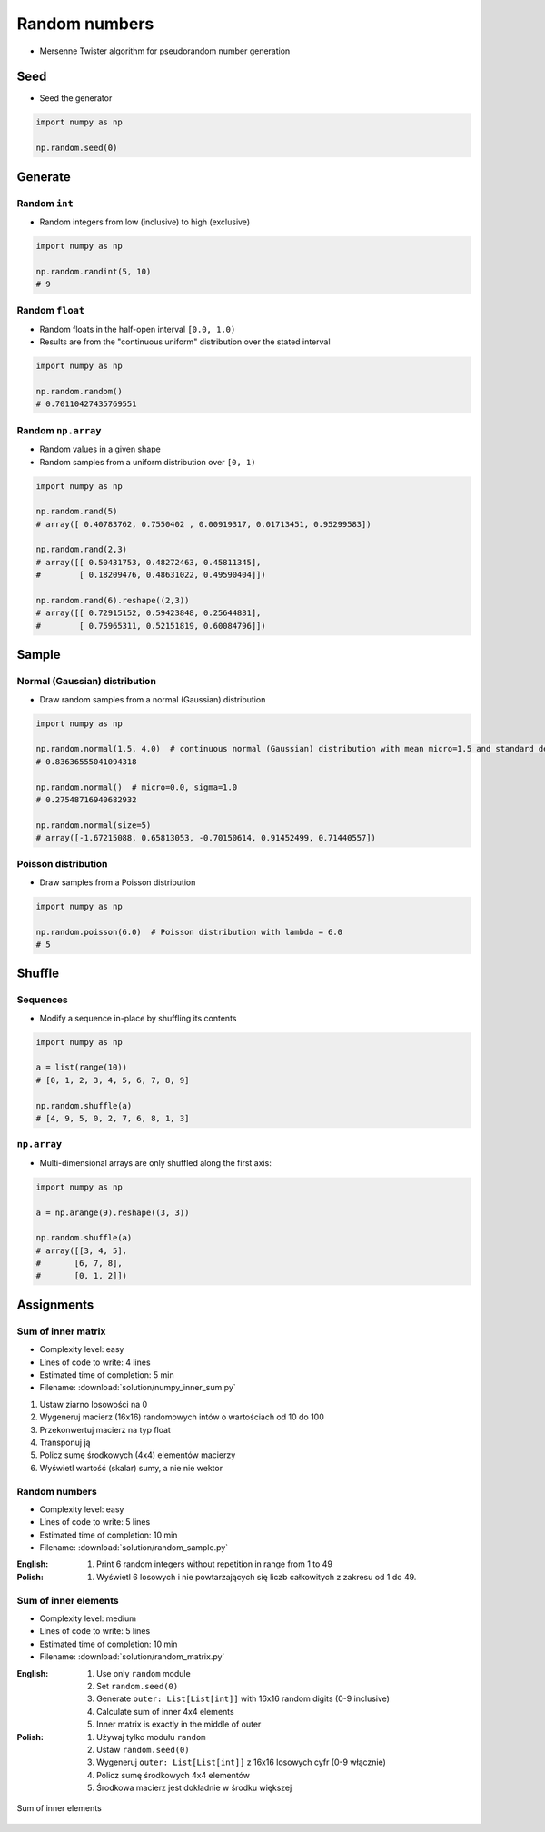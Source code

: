**************
Random numbers
**************


* Mersenne Twister algorithm for pseudorandom number generation


Seed
====
* Seed the generator

.. code-block:: python

    import numpy as np

    np.random.seed(0)


Generate
========

Random ``int``
--------------
* Random integers from low (inclusive) to high (exclusive)

.. code-block:: python

    import numpy as np

    np.random.randint(5, 10)
    # 9

Random ``float``
----------------
* Random floats in the half-open interval ``[0.0, 1.0)``
* Results are from the "continuous uniform" distribution over the stated interval

.. code-block:: python

    import numpy as np

    np.random.random()
    # 0.70110427435769551

Random ``np.array``
-------------------
* Random values in a given shape
* Random samples from a uniform distribution over ``[0, 1)``

.. code-block:: python

    import numpy as np

    np.random.rand(5)
    # array([ 0.40783762, 0.7550402 , 0.00919317, 0.01713451, 0.95299583])

    np.random.rand(2,3)
    # array([[ 0.50431753, 0.48272463, 0.45811345],
    #        [ 0.18209476, 0.48631022, 0.49590404]])

    np.random.rand(6).reshape((2,3))
    # array([[ 0.72915152, 0.59423848, 0.25644881],
    #        [ 0.75965311, 0.52151819, 0.60084796]])


Sample
======

Normal (Gaussian) distribution
------------------------------
* Draw random samples from a normal (Gaussian) distribution

.. code-block:: python

    import numpy as np

    np.random.normal(1.5, 4.0)  # continuous normal (Gaussian) distribution with mean micro=1.5 and standard deviation sigma=4.0
    # 0.83636555041094318

    np.random.normal()  # micro=0.0, sigma=1.0
    # 0.27548716940682932

    np.random.normal(size=5)
    # array([-1.67215088, 0.65813053, -0.70150614, 0.91452499, 0.71440557])

Poisson distribution
--------------------
* Draw samples from a Poisson distribution

.. code-block:: python

    import numpy as np

    np.random.poisson(6.0)  # Poisson distribution with lambda = 6.0
    # 5


Shuffle
=======

Sequences
---------
* Modify a sequence in-place by shuffling its contents

.. code-block:: python

    import numpy as np

    a = list(range(10))
    # [0, 1, 2, 3, 4, 5, 6, 7, 8, 9]

    np.random.shuffle(a)
    # [4, 9, 5, 0, 2, 7, 6, 8, 1, 3]

``np.array``
------------
* Multi-dimensional arrays are only shuffled along the first axis:

.. code-block:: python

    import numpy as np

    a = np.arange(9).reshape((3, 3))

    np.random.shuffle(a)
    # array([[3, 4, 5],
    #       [6, 7, 8],
    #       [0, 1, 2]])


Assignments
===========

Sum of inner matrix
-------------------
* Complexity level: easy
* Lines of code to write: 4 lines
* Estimated time of completion: 5 min
* Filename: :download:`solution/numpy_inner_sum.py`

#. Ustaw ziarno losowości na 0
#. Wygeneruj macierz (16x16) randomowych intów o wartościach od 10 do 100
#. Przekonwertuj macierz na typ float
#. Transponuj ją
#. Policz sumę środkowych (4x4) elementów macierzy
#. Wyświetl wartość (skalar) sumy, a nie nie wektor

Random numbers
--------------
* Complexity level: easy
* Lines of code to write: 5 lines
* Estimated time of completion: 10 min
* Filename: :download:`solution/random_sample.py`

:English:
    #. Print 6 random integers without repetition in range from 1 to 49

:Polish:
    #. Wyświetl 6 losowych i nie powtarzających się liczb całkowitych z zakresu od 1 do 49.

Sum of inner elements
---------------------
* Complexity level: medium
* Lines of code to write: 5 lines
* Estimated time of completion: 10 min
* Filename: :download:`solution/random_matrix.py`

:English:
    #. Use only ``random`` module
    #. Set ``random.seed(0)``
    #. Generate ``outer: List[List[int]]`` with 16x16 random digits (0-9 inclusive)
    #. Calculate sum of inner 4x4 elements
    #. Inner matrix is exactly in the middle of outer

:Polish:
    #. Używaj tylko modułu ``random``
    #. Ustaw ``random.seed(0)``
    #. Wygeneruj ``outer: List[List[int]]`` z 16x16 losowych cyfr (0-9 włącznie)
    #. Policz sumę środkowych 4x4 elementów
    #. Środkowa macierz jest dokładnie w środku większej

.. figure:: img/random-inner-sum.png
    :scale: 25%
    :align: center

    Sum of inner elements
